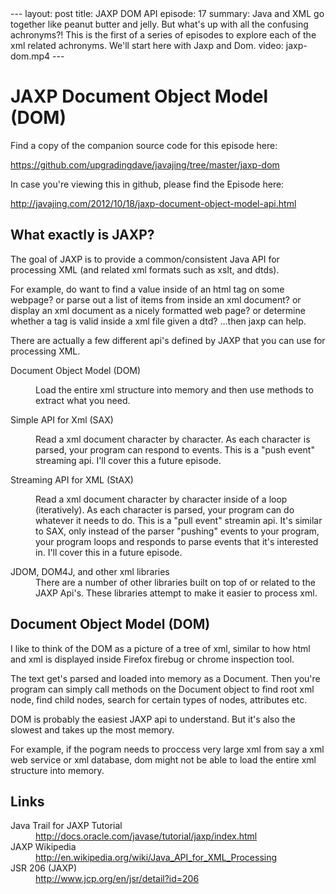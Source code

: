 #+BEGIN_HTML
---
layout: post
title: JAXP DOM API
episode: 17
summary: Java and XML go together like peanut butter and jelly. But what's up with all the confusing achronyms?! This is the first of a series of episodes to explore each of the xml related achronyms. We'll start here with Jaxp and Dom.
video: jaxp-dom.mp4
---
#+END_HTML

* JAXP Document Object Model (DOM)

  Find a copy of the companion source code for this episode here:

  https://github.com/upgradingdave/javajing/tree/master/jaxp-dom

  In case you're viewing this in github, please find the Episode here:

  http://javajing.com/2012/10/18/jaxp-document-object-model-api.html

** What exactly is JAXP?

   The goal of JAXP is to provide a common/consistent Java API for
   processing XML (and related xml formats such as xslt, and dtds). 

   For example, do want to find a value inside of an html tag on
   some webpage? or parse out a list of items from inside an xml
   document? or display an xml document as a nicely formatted web
   page? or determine whether a tag is valid inside a xml file given a
   dtd? ...then jaxp can help. 

   There are actually a few different api's defined by JAXP that you
   can use for processing XML.

   - Document Object Model (DOM) :: Load the entire xml structure into
        memory and then use methods to extract what you need. 

   - Simple API for Xml (SAX) :: Read a xml document character by
        character. As each character is parsed, your program can
        respond to events. This is a "push event" streaming api. I'll
        cover this a future episode. 

   - Streaming API for XML (StAX) :: Read a xml document character by
        character inside of a loop (iteratively). As each character is
        parsed, your program can do whatever it needs to do. This is a
        "pull event" streamin api. It's similar to SAX, only instead
        of the parser "pushing" events to your program, your program
        loops and responds to parse events that it's interested in.
        I'll cover this in a future episode. 

   - JDOM, DOM4J, and other xml libraries :: There are a number of
        other libraries built on top of or related to the JAXP Api's.
        These libraries attempt to make it easier to process xml. 

** Document Object Model (DOM)

   I like to think of the DOM as a picture of a tree of xml, similar
   to how html and xml is displayed inside Firefox firebug or chrome
   inspection tool. 

   The text get's parsed and loaded into memory as a Document. Then
   you're program can simply call methods on the Document object to
   find root xml node, find child nodes, search for certain types of
   nodes, attributes etc. 

   DOM is probably the easiest JAXP api to understand. But it's also
   the slowest and takes up the most memory. 

   For example, if the pogram needs to proccess very large xml from
   say a xml web service or xml database, dom might not be able to
   load the entire xml structure into memory. 

** Links

   - Java Trail for JAXP Tutorial :: http://docs.oracle.com/javase/tutorial/jaxp/index.html
   - JAXP Wikipedia :: http://en.wikipedia.org/wiki/Java_API_for_XML_Processing
   - JSR 206 (JAXP) :: http://www.jcp.org/en/jsr/detail?id=206

                       


